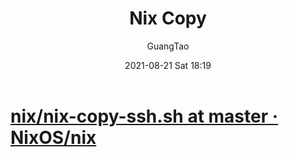 :PROPERTIES:
:ID:       a0e6b4af-7976-4400-b426-acf512755224
:END:
#+TITLE: Nix Copy
#+AUTHOR: GuangTao
#+EMAIL: gtrunsec@hardenedlinux.org
#+DATE: 2021-08-21 Sat 18:19



* [[https://github.com/NixOS/nix/blob/master/tests/nix-copy-ssh.sh][nix/nix-copy-ssh.sh at master · NixOS/nix]]
